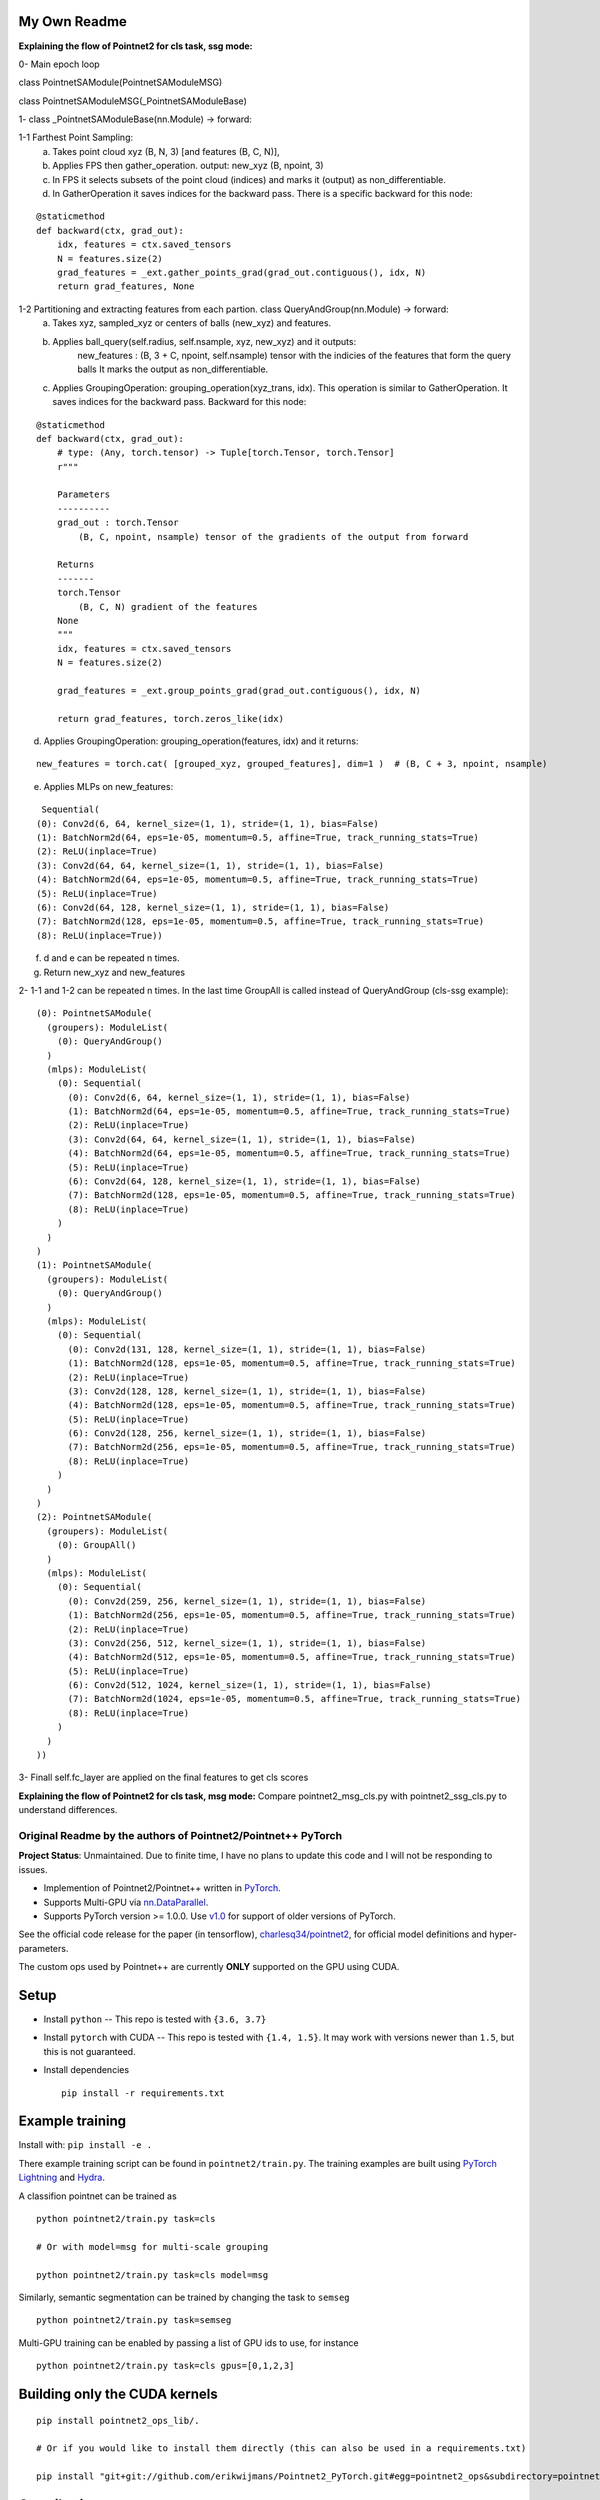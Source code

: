 My Own Readme 
-----
**Explaining the flow of Pointnet2 for cls task, ssg mode:**


0- Main epoch loop 
   
class PointnetSAModule(PointnetSAModuleMSG)

class PointnetSAModuleMSG(_PointnetSAModuleBase)
   
1- class _PointnetSAModuleBase(nn.Module) -> forward: 

1-1 Farthest Point Sampling:
   a. Takes point cloud xyz (B, N, 3) [and features (B, C, N)], 
   b. Applies FPS then gather_operation. output: new_xyz (B, npoint, 3)
   c. In FPS it selects subsets of the point cloud (indices) and marks it (output) as non_differentiable.
   d. In GatherOperation it saves indices for the backward pass. There is a specific backward for this node:

::

   @staticmethod
   def backward(ctx, grad_out):
       idx, features = ctx.saved_tensors
       N = features.size(2)
       grad_features = _ext.gather_points_grad(grad_out.contiguous(), idx, N)
       return grad_features, None   

1-2 Partitioning and extracting features from each partion. class QueryAndGroup(nn.Module) -> forward:
   a. Takes xyz, sampled_xyz or centers of balls (new_xyz) and features.
   b. Applies ball_query(self.radius, self.nsample, xyz, new_xyz) and it outputs:
         new_features : (B, 3 + C, npoint, self.nsample) tensor with the indicies of the features that form the query balls
         It marks the output as non_differentiable.
   c. Applies GroupingOperation: grouping_operation(xyz_trans, idx). This operation is similar to GatherOperation. It saves indices for the backward pass. Backward for this node:

::

    @staticmethod
    def backward(ctx, grad_out):
        # type: (Any, torch.tensor) -> Tuple[torch.Tensor, torch.Tensor]
        r"""

        Parameters
        ----------
        grad_out : torch.Tensor
            (B, C, npoint, nsample) tensor of the gradients of the output from forward

        Returns
        -------
        torch.Tensor
            (B, C, N) gradient of the features
        None
        """
        idx, features = ctx.saved_tensors
        N = features.size(2)

        grad_features = _ext.group_points_grad(grad_out.contiguous(), idx, N)

        return grad_features, torch.zeros_like(idx)
 
   
d. Applies GroupingOperation: grouping_operation(features, idx) and it returns: 
  
::

   new_features = torch.cat( [grouped_xyz, grouped_features], dim=1 )  # (B, C + 3, npoint, nsample)

e. Applies MLPs on new_features:

::

   Sequential(
  (0): Conv2d(6, 64, kernel_size=(1, 1), stride=(1, 1), bias=False)
  (1): BatchNorm2d(64, eps=1e-05, momentum=0.5, affine=True, track_running_stats=True)
  (2): ReLU(inplace=True)
  (3): Conv2d(64, 64, kernel_size=(1, 1), stride=(1, 1), bias=False)
  (4): BatchNorm2d(64, eps=1e-05, momentum=0.5, affine=True, track_running_stats=True)
  (5): ReLU(inplace=True)
  (6): Conv2d(64, 128, kernel_size=(1, 1), stride=(1, 1), bias=False)
  (7): BatchNorm2d(128, eps=1e-05, momentum=0.5, affine=True, track_running_stats=True)
  (8): ReLU(inplace=True))


f. d and e can be repeated n times.

g. Return new_xyz and new_features

2- 1-1 and 1-2 can be repeated n times. In the last time GroupAll is called instead of QueryAndGroup (cls-ssg example):

::

  (0): PointnetSAModule(
    (groupers): ModuleList(
      (0): QueryAndGroup()
    )
    (mlps): ModuleList(
      (0): Sequential(
        (0): Conv2d(6, 64, kernel_size=(1, 1), stride=(1, 1), bias=False)
        (1): BatchNorm2d(64, eps=1e-05, momentum=0.5, affine=True, track_running_stats=True)
        (2): ReLU(inplace=True)
        (3): Conv2d(64, 64, kernel_size=(1, 1), stride=(1, 1), bias=False)
        (4): BatchNorm2d(64, eps=1e-05, momentum=0.5, affine=True, track_running_stats=True)
        (5): ReLU(inplace=True)
        (6): Conv2d(64, 128, kernel_size=(1, 1), stride=(1, 1), bias=False)
        (7): BatchNorm2d(128, eps=1e-05, momentum=0.5, affine=True, track_running_stats=True)
        (8): ReLU(inplace=True)
      )
    )
  )
  (1): PointnetSAModule(
    (groupers): ModuleList(
      (0): QueryAndGroup()
    )
    (mlps): ModuleList(
      (0): Sequential(
        (0): Conv2d(131, 128, kernel_size=(1, 1), stride=(1, 1), bias=False)
        (1): BatchNorm2d(128, eps=1e-05, momentum=0.5, affine=True, track_running_stats=True)
        (2): ReLU(inplace=True)
        (3): Conv2d(128, 128, kernel_size=(1, 1), stride=(1, 1), bias=False)
        (4): BatchNorm2d(128, eps=1e-05, momentum=0.5, affine=True, track_running_stats=True)
        (5): ReLU(inplace=True)
        (6): Conv2d(128, 256, kernel_size=(1, 1), stride=(1, 1), bias=False)
        (7): BatchNorm2d(256, eps=1e-05, momentum=0.5, affine=True, track_running_stats=True)
        (8): ReLU(inplace=True)
      )
    )
  )
  (2): PointnetSAModule(
    (groupers): ModuleList(
      (0): GroupAll()
    )
    (mlps): ModuleList(
      (0): Sequential(
        (0): Conv2d(259, 256, kernel_size=(1, 1), stride=(1, 1), bias=False)
        (1): BatchNorm2d(256, eps=1e-05, momentum=0.5, affine=True, track_running_stats=True)
        (2): ReLU(inplace=True)
        (3): Conv2d(256, 512, kernel_size=(1, 1), stride=(1, 1), bias=False)
        (4): BatchNorm2d(512, eps=1e-05, momentum=0.5, affine=True, track_running_stats=True)
        (5): ReLU(inplace=True)
        (6): Conv2d(512, 1024, kernel_size=(1, 1), stride=(1, 1), bias=False)
        (7): BatchNorm2d(1024, eps=1e-05, momentum=0.5, affine=True, track_running_stats=True)
        (8): ReLU(inplace=True)
      )
    )
  ))
  
3- Finall self.fc_layer are applied on the final features to get cls scores


**Explaining the flow of Pointnet2 for cls task, msg mode:**
Compare pointnet2_msg_cls.py with pointnet2_ssg_cls.py to understand differences.


Original Readme by the authors of Pointnet2/Pointnet++ PyTorch
============================


**Project Status**: Unmaintained.  Due to finite time, I have no plans to update this code and I will not be responding to issues.

* Implemention of Pointnet2/Pointnet++ written in `PyTorch <http://pytorch.org>`_.

* Supports Multi-GPU via `nn.DataParallel <https://pytorch.org/docs/stable/nn.html#torch.nn.DataParallel>`_.

* Supports PyTorch version >= 1.0.0.  Use `v1.0 <https://github.com/erikwijmans/Pointnet2_PyTorch/releases/tag/v1.0>`_
  for support of older versions of PyTorch.


See the official code release for the paper (in tensorflow), `charlesq34/pointnet2 <https://github.com/charlesq34/pointnet2>`_,
for official model definitions and hyper-parameters.

The custom ops used by Pointnet++ are currently **ONLY** supported on the GPU using CUDA.

Setup
-----

* Install ``python`` -- This repo is tested with ``{3.6, 3.7}``

* Install ``pytorch`` with CUDA -- This repo is tested with ``{1.4, 1.5}``.
  It may work with versions newer than ``1.5``, but this is not guaranteed.


* Install dependencies

  ::

    pip install -r requirements.txt







Example training
----------------

Install with: ``pip install -e .``

There example training script can be found in ``pointnet2/train.py``.  The training examples are built
using `PyTorch Lightning <https://github.com/williamFalcon/pytorch-lightning>`_ and `Hydra <https://hydra.cc/>`_.


A classifion pointnet can be trained as

::

  python pointnet2/train.py task=cls

  # Or with model=msg for multi-scale grouping

  python pointnet2/train.py task=cls model=msg


Similarly, semantic segmentation can be trained by changing the task to ``semseg``

::

  python pointnet2/train.py task=semseg



Multi-GPU training can be enabled by passing a list of GPU ids to use, for instance

::

  python pointnet2/train.py task=cls gpus=[0,1,2,3]


Building only the CUDA kernels
----------------------------------


::

  pip install pointnet2_ops_lib/.

  # Or if you would like to install them directly (this can also be used in a requirements.txt)

  pip install "git+git://github.com/erikwijmans/Pointnet2_PyTorch.git#egg=pointnet2_ops&subdirectory=pointnet2_ops_lib"






Contributing
------------

This repository uses `black <https://github.com/ambv/black>`_ for linting and style enforcement on python code.
For c++/cuda code,
`clang-format <https://clang.llvm.org/docs/ClangFormat.html>`_ is used for style.  The simplest way to
comply with style is via `pre-commit <https://pre-commit.com/>`_

::

  pip install pre-commit
  pre-commit install



Citation
--------

::

  @article{pytorchpointnet++,
        Author = {Erik Wijmans},
        Title = {Pointnet++ Pytorch},
        Journal = {https://github.com/erikwijmans/Pointnet2_PyTorch},
        Year = {2018}
  }

  @inproceedings{qi2017pointnet++,
      title={Pointnet++: Deep hierarchical feature learning on point sets in a metric space},
      author={Qi, Charles Ruizhongtai and Yi, Li and Su, Hao and Guibas, Leonidas J},
      booktitle={Advances in Neural Information Processing Systems},
      pages={5099--5108},
      year={2017}
  }
